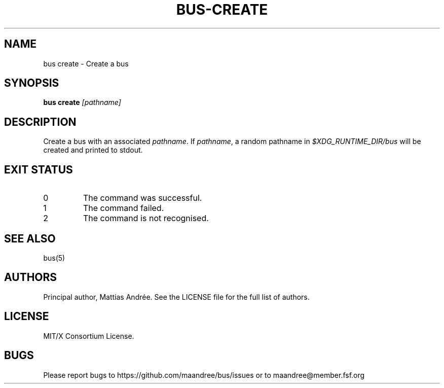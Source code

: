 .TH BUS-CREATE 1 BUS-%VERSION%
.SH NAME
bus create - Create a bus
.SH SYNOPSIS
.B bus create
.IR [pathname]
.SH DESCRIPTION
Create a bus with an associated \fIpathname\fP. If \fIpathname\fP, a
random pathname in \fI$XDG_RUNTIME_DIR/bus\fP will be created and
printed to stdout.
.SH EXIT STATUS
.TP
0
The command was successful.
.TP
1
The command failed.
.TP
2
The command is not recognised.
.SH SEE ALSO
bus(5)
.SH AUTHORS
Principal author, Mattias Andrée.  See the LICENSE file for the full
list of authors.
.SH LICENSE
MIT/X Consortium License.
.SH BUGS
Please report bugs to https://github.com/maandree/bus/issues or to
maandree@member.fsf.org
